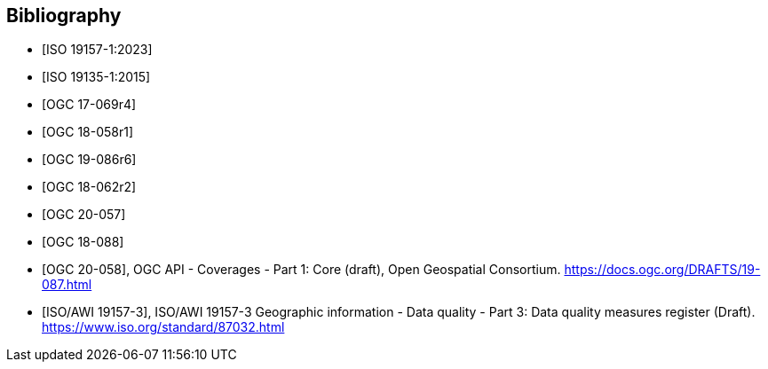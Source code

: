 
[appendix,obligation=informative]
[[annex_bibliography]]
[bibliography]
== Bibliography

* [[[ISO19157-1,ISO 19157-1:2023]]]
* [[[ISO19135-1,ISO 19135-1:2015]]]
* [[[OGC17-069r4,OGC 17-069r4]]]
* [[[OGC18-058r1,OGC 18-058r1]]]
* [[[OGC19-086r6,OGC 19-086r6]]]
* [[[OGC18-062r2,OGC 18-062r2]]]
* [[[OGC20-057,OGC 20-057]]]
* [[[OGC18-088,OGC 18-088]]]
* [[[bib_ogcapicoverages,OGC 20-058]]], OGC API - Coverages - Part 1: Core (draft),  Open Geospatial Consortium. https://docs.ogc.org/DRAFTS/19-087.html
* [[[bib_iso19157_3,ISO/AWI 19157-3]]], ISO/AWI 19157-3 Geographic information - Data quality - Part 3: Data quality measures register (Draft). https://www.iso.org/standard/87032.html
